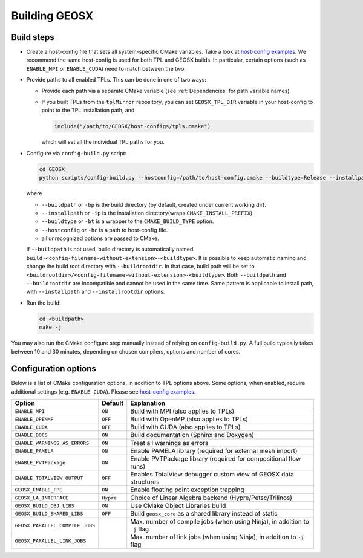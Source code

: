 .. _BuildProcess:

Building GEOSX
==============

Build steps
---------------------

- Create a host-config file that sets all system-specific CMake variables.
  Take a look at `host-config examples <https://github.com/GEOSX/GEOSX/blob/develop/host-configs>`_.
  We recommend the same host-config is used for both TPL and GEOSX builds.
  In particular, certain options (such as ``ENABLE_MPI`` or ``ENABLE_CUDA``) need to match between the two.

- Provide paths to all enabled TPLs.
  This can be done in one of two ways:

  * Provide each path via a separate CMake variable (see :ref:`Dependencies` for path variable names).
  * If you built TPLs from the ``tplMirror`` repository, you can set ``GEOSX_TPL_DIR`` variable in your host-config to point to the TPL installation path, and

    .. code-block:: cmake

       include("/path/to/GEOSX/host-configs/tpls.cmake")

    which will set all the individual TPL paths for you.

- Configure via ``config-build.py`` script:

  .. code-block:: console

     cd GEOSX
     python scripts/config-build.py --hostconfig=/path/to/host-config.cmake --buildtype=Release --installpath=/path/to/install/dir

  where

  * ``--buildpath`` or ``-bp`` is the build directory (by default, created under current working dir).
  * ``--installpath`` or ``-ip`` is the installation directory(wraps ``CMAKE_INSTALL_PREFIX``).
  * ``--buildtype`` or ``-bt`` is a wrapper to the ``CMAKE_BUILD_TYPE`` option.
  * ``--hostconfig`` or ``-hc`` is a path to host-config file.
  * all unrecognized options are passed to CMake.

  If ``--buildpath`` is not used, build directory is automatically named ``build-<config-filename-without-extension>-<buildtype>``.
  It is possible to keep automatic naming and change the build root directory with ``--buildrootdir``.
  In that case, build path will be set to ``<buildrootdir>/<config-filename-without-extension>-<buildtype>``.
  Both ``--buildpath`` and ``--buildrootdir`` are incompatible and cannot be used in the same time.
  Same pattern is applicable to install path, with ``--installpath`` and ``--installrootdir`` options.

- Run the build:

  .. code-block:: console

     cd <buildpath>
     make -j

You may also run the CMake configure step manually instead of relying on ``config-build.py``.
A full build typically takes between 10 and 30 minutes, depending on chosen compilers, options and number of cores.

Configuration options
---------------------

Below is a list of CMake configuration options, in addition to TPL options above.
Some options, when enabled, require additional settings (e.g. ``ENABLE_CUDA``).
Please see `host-config examples <https://github.com/GEOSX/GEOSX/blob/develop/host-configs>`_.

=============================== ========= ==============================================================================
Option                          Default   Explanation
=============================== ========= ==============================================================================
``ENABLE_MPI``                  ``ON``    Build with MPI (also applies to TPLs)
``ENABLE_OPENMP``               ``OFF``   Build with OpenMP (also applies to TPLs)
``ENABLE_CUDA``                 ``OFF``   Build with CUDA (also applies to TPLs)
``ENABLE_DOCS``                 ``ON``    Build documentation (Sphinx and Doxygen)
``ENABLE_WARNINGS_AS_ERRORS``   ``ON``    Treat all warnings as errors
``ENABLE_PAMELA``               ``ON``    Enable PAMELA library (required for external mesh import)
``ENABLE_PVTPackage``           ``ON``    Enable PVTPackage library (required for compositional flow runs)
``ENABLE_TOTALVIEW_OUTPUT``     ``OFF``   Enables TotalView debugger custom view of GEOSX data structures
``GEOSX_ENABLE_FPE``            ``ON``    Enable floating point exception trapping
``GEOSX_LA_INTERFACE``          ``Hypre`` Choiсe of Linear Algebra backend (Hypre/Petsc/Trilinos)
``GEOSX_BUILD_OBJ_LIBS``        ``ON``    Use CMake Object Libraries build
``GEOSX_BUILD_SHARED_LIBS``     ``OFF``   Build ``geosx_core`` as a shared library instead of static
``GEOSX_PARALLEL_COMPILE_JOBS``           Max. number of compile jobs (when using Ninja), in addition to ``-j`` flag
``GEOSX_PARALLEL_LINK_JOBS``              Max. number of link jobs (when using Ninja), in addition to ``-j`` flag
=============================== ========= ==============================================================================

